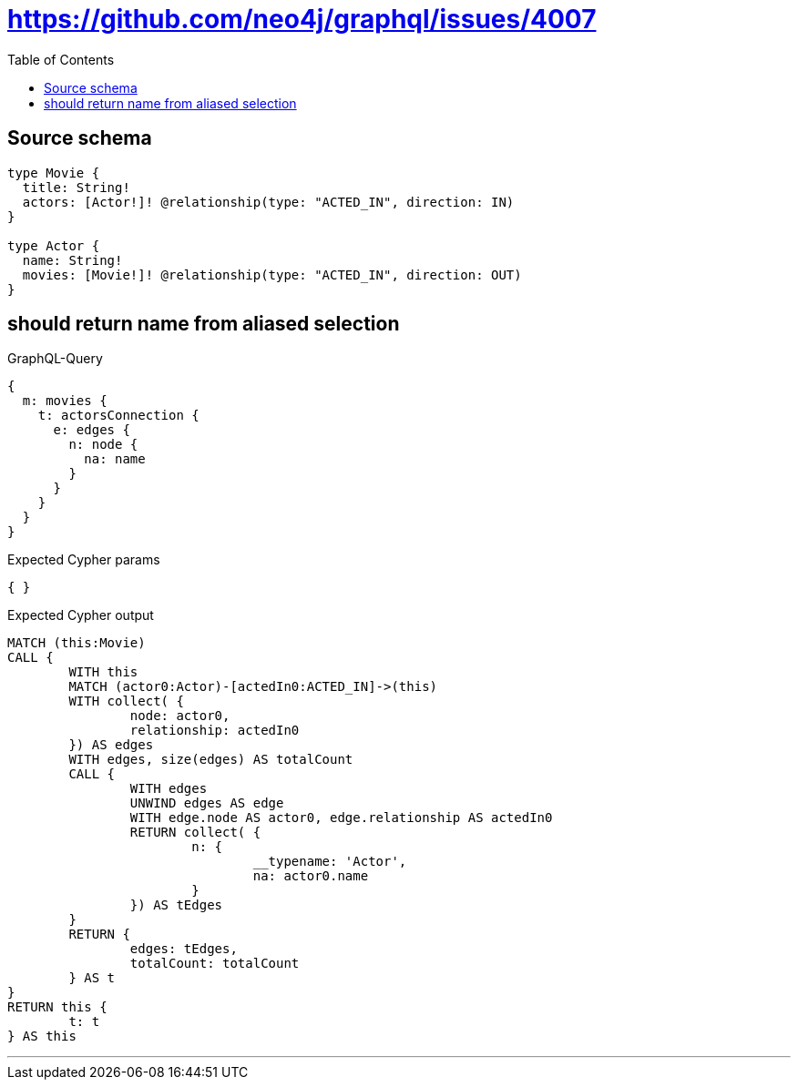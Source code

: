 :toc:

= https://github.com/neo4j/graphql/issues/4007

== Source schema

[source,graphql,schema=true]
----
type Movie {
  title: String!
  actors: [Actor!]! @relationship(type: "ACTED_IN", direction: IN)
}

type Actor {
  name: String!
  movies: [Movie!]! @relationship(type: "ACTED_IN", direction: OUT)
}
----

== should return name from aliased selection

.GraphQL-Query
[source,graphql]
----
{
  m: movies {
    t: actorsConnection {
      e: edges {
        n: node {
          na: name
        }
      }
    }
  }
}
----

.Expected Cypher params
[source,json]
----
{ }
----

.Expected Cypher output
[source,cypher]
----
MATCH (this:Movie)
CALL {
	WITH this
	MATCH (actor0:Actor)-[actedIn0:ACTED_IN]->(this)
	WITH collect( {
		node: actor0,
		relationship: actedIn0
	}) AS edges
	WITH edges, size(edges) AS totalCount
	CALL {
		WITH edges
		UNWIND edges AS edge
		WITH edge.node AS actor0, edge.relationship AS actedIn0
		RETURN collect( {
			n: {
				__typename: 'Actor',
				na: actor0.name
			}
		}) AS tEdges
	}
	RETURN {
		edges: tEdges,
		totalCount: totalCount
	} AS t
}
RETURN this {
	t: t
} AS this
----

'''


